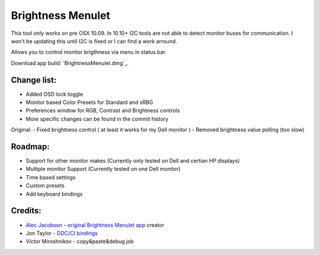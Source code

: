 Brightness Menulet
==================

This tool only works on pre OSX 10.09. In 10.10+ I2C tools are not able to detect monitor buses for communication.
I won't be updating this until I2C is fixed or I can find a work arround.

Allows you to control monitor brigthness via menu in status bar.

Download app build: `BrightnessMenulet.dmg`_.

.. _BrightnessMenulet.zip:
    https://raw.github.com/kalvin126/BrightnessMenulet/master/Brightness_Menulet.zip

.. image:: https://raw.github.com/kalvin126/BrightnessMenulet/master/screenshot.png

Change list:
............

- Added OSD lock toggle
- Monitor based Color Presets for Standard and sRBG
- Preferences window for RGB, Contrast and Brightness controls
- More specific changes can be found in the commit history

Original:
- Fixed brightness control ( at least it works for my Dell monitor )
- Removed brightness value polling (too slow)


Roadmap:
........

- Support for other monitor makes (Currently only tested on Dell and certian HP displays)
- Multiple monitor Support (Currently tested on one Dell monitor)
- Time based settings
- Custom presets
- Add keyboard bindings

Credits:
........

- `Alec Jacobson`_ - `original Brightness Menulet app`_ creator
- Jon Taylor - `DDC/CI bindings`_
- Victor Miroshnikov - copy&paste&debug job

.. _DDC/CI bindings:
    https://github.com/jontaylor/DDC-CI-Tools-for-OS-X

.. _Alec Jacobson:
    http://www.alecjacobson.com/weblog/

.. _original Brightness Menulet app:
    http://www.alecjacobson.com/weblog/?p=1127
